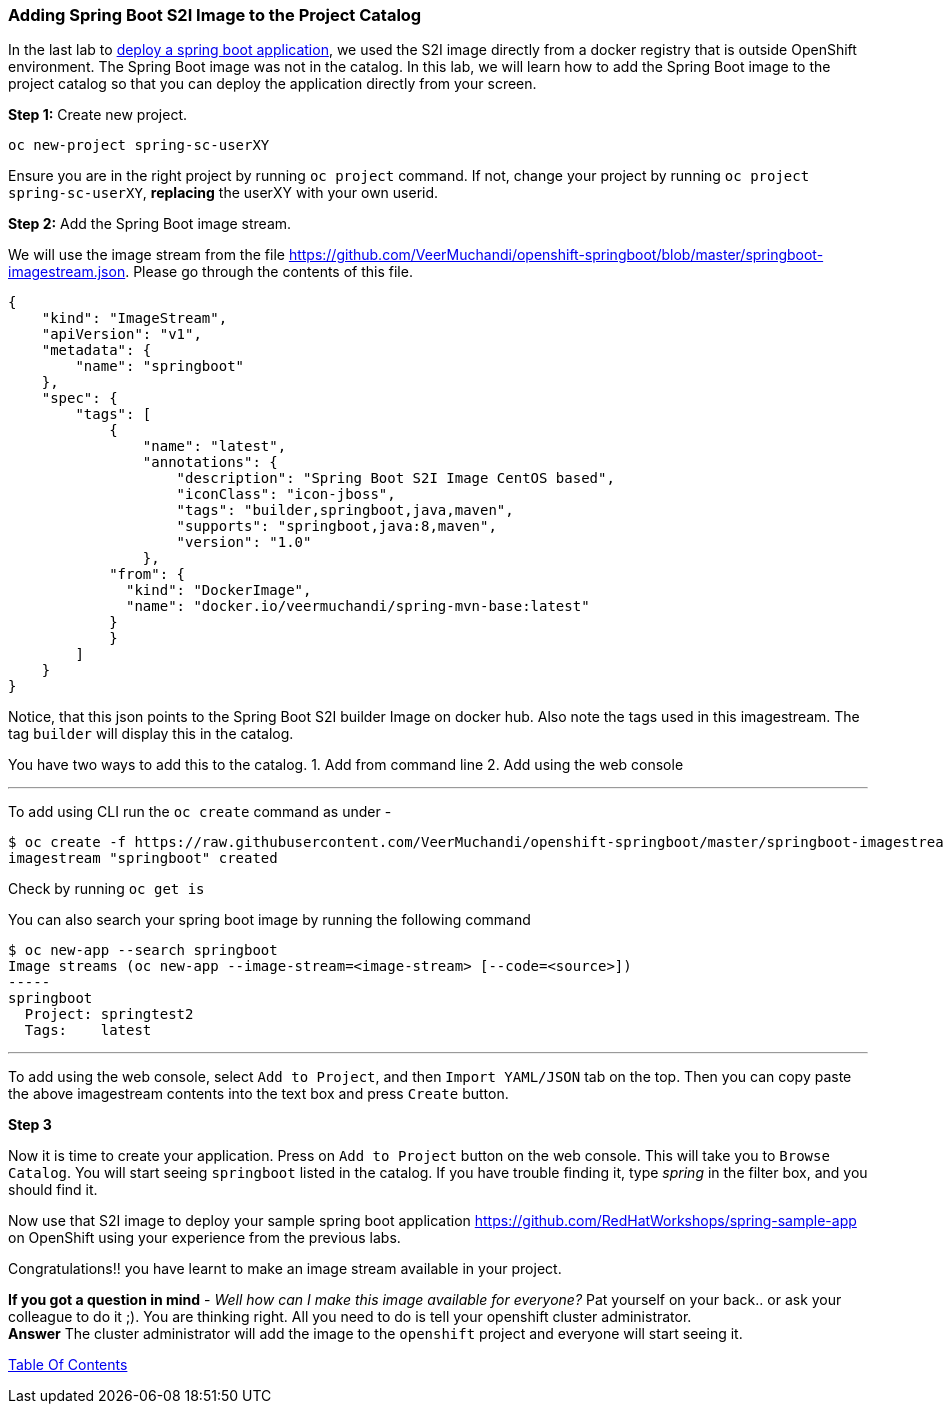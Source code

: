 [[adding-spring-boot-s2i-image-to-the-project-catalog]]
Adding Spring Boot S2I Image to the Project Catalog
~~~~~~~~~~~~~~~~~~~~~~~~~~~~~~~~~~~~~~~~~~~~~~~~~~~

In the last lab to
link:14.%20Deploy%20a%20Spring%20Boot%20Application.md[deploy a spring
boot application], we used the S2I image directly from a docker registry
that is outside OpenShift environment. The Spring Boot image was not in
the catalog. In this lab, we will learn how to add the Spring Boot image
to the project catalog so that you can deploy the application directly
from your screen.

*Step 1:* Create new project. 

....
oc new-project spring-sc-userXY
....

Ensure you are in the right project by running `oc project` command. If
not, change your project by running `oc project spring-sc-userXY`,
*replacing* the userXY with your own userid.

*Step 2:* Add the Spring Boot image stream.

We will use the image stream from the file
link:[https://github.com/VeerMuchandi/openshift-springboot/blob/master/springboot-imagestream.json].
Please go through the contents of this file.

....
{
    "kind": "ImageStream",
    "apiVersion": "v1",
    "metadata": {
        "name": "springboot"
    },
    "spec": {
        "tags": [
            {
                "name": "latest",
                "annotations": {
                    "description": "Spring Boot S2I Image CentOS based",
                    "iconClass": "icon-jboss",
                    "tags": "builder,springboot,java,maven",
                    "supports": "springboot,java:8,maven",
                    "version": "1.0"
                },
            "from": {
              "kind": "DockerImage",
              "name": "docker.io/veermuchandi/spring-mvn-base:latest"
            }
            }
        ]
    }
}
....

Notice, that this json points to the Spring Boot S2I builder Image on
docker hub. Also note the tags used in this imagestream. The tag
`builder` will display this in the catalog.

You have two ways to add this to the catalog. 1. Add from command line
2. Add using the web console

'''''

To add using CLI run the `oc create` command as under -

....
$ oc create -f https://raw.githubusercontent.com/VeerMuchandi/openshift-springboot/master/springboot-imagestream.json
imagestream "springboot" created
....

Check by running `oc get is`

You can also search your spring boot image by running the following
command

....
$ oc new-app --search springboot
Image streams (oc new-app --image-stream=<image-stream> [--code=<source>])
-----
springboot
  Project: springtest2
  Tags:    latest
....

'''''

To add using the web console, select `Add to Project`, and then
`Import YAML/JSON` tab on the top. Then you can copy paste the above
imagestream contents into the text box and press `Create` button.

*Step 3*

Now it is time to create your application. Press on `Add to Project`
button on the web console. This will take you to `Browse Catalog`. You
will start seeing `springboot` listed in the catalog. If you have
trouble finding it, type _spring_ in the filter box, and you should find
it.

Now use that S2I image to deploy your sample spring boot application
link:[https://github.com/RedHatWorkshops/spring-sample-app] on OpenShift
using your experience from the previous labs.

Congratulations!! you have learnt to make an image stream available in
your project.

*If you got a question in mind* - _Well how can I make this image
available for everyone?_ Pat yourself on your back.. or ask your
colleague to do it ;). You are thinking right. All you need to do is
tell your openshift cluster administrator. +
*Answer* The cluster administrator will add the image to the `openshift`
project and everyone will start seeing it.

link:0_toc.adoc[Table Of Contents]
